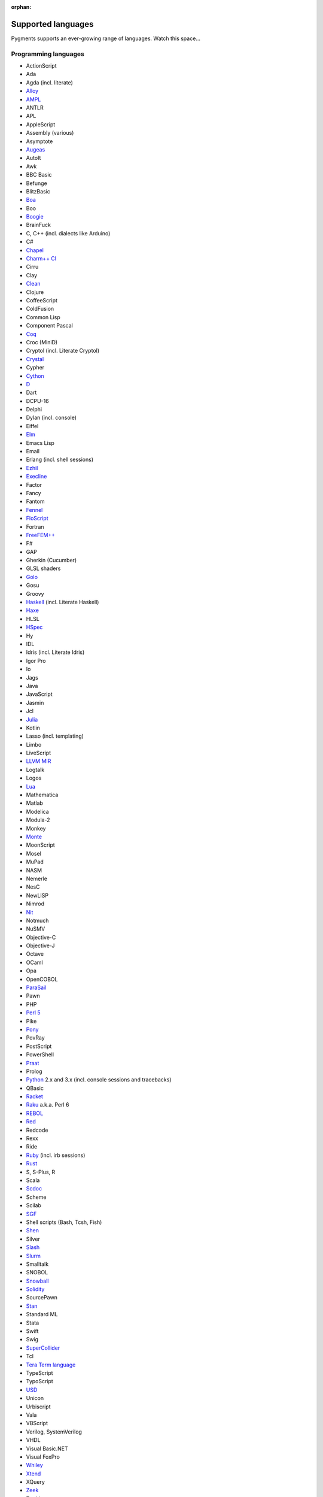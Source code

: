 :orphan:

Supported languages
===================

Pygments supports an ever-growing range of languages. Watch this space...

Programming languages
---------------------

* ActionScript
* Ada
* Agda (incl. literate)
* `Alloy <https://alloytools.org/>`_
* `AMPL <https://ampl.com/>`_
* ANTLR
* APL
* AppleScript
* Assembly (various)
* Asymptote
* `Augeas <http://augeas.net>`_
* AutoIt
* Awk
* BBC Basic
* Befunge
* BlitzBasic
* `Boa <https://boa.cs.iastate.edu/docs/>`_
* Boo
* `Boogie <https://boogie.codeplex.com/>`_
* BrainFuck
* C, C++ (incl. dialects like Arduino)
* C#
* `Chapel <https://chapel-lang.org/>`_
* `Charm++ CI <http://charmplusplus.org/>`_
* Cirru
* Clay
* `Clean <https://clean.cs.ru.nl/Clean>`_
* Clojure
* CoffeeScript
* ColdFusion
* Common Lisp
* Component Pascal
* `Coq <https://coq.inria.fr/>`_
* Croc (MiniD)
* Cryptol (incl. Literate Cryptol)
* `Crystal <https://crystal-lang.org>`_
* Cypher
* `Cython <https://cython.org>`_
* `D <https://dlang.org>`_
* Dart
* DCPU-16
* Delphi
* Dylan (incl. console)
* Eiffel
* `Elm <https://elm-lang.org/>`_
* Emacs Lisp
* Email
* Erlang (incl. shell sessions)
* `Ezhil <http://ezhillang.org>`_
* `Execline <https://skarnet.org/software/execline>`_
* Factor
* Fancy
* Fantom
* `Fennel <https://fennel-lang.org/>`_
* `FloScript <https://ioflo.com/>`_
* Fortran
* `FreeFEM++ <https://freefem.org/>`_
* F#
* GAP
* Gherkin (Cucumber)
* GLSL shaders
* `Golo <https://golo-lang.org/>`_
* Gosu
* Groovy
* `Haskell <https://www.haskell.org/>`_ (incl. Literate Haskell)
* `Haxe <https://haxe.org>`_
* HLSL
* `HSpec <https://hackage.haskell.org/package/hspec>`_
* Hy
* IDL
* Idris (incl. Literate Idris)
* Igor Pro
* Io
* Jags
* Java
* JavaScript
* Jasmin
* Jcl
* `Julia <https://julialang.org>`_
* Kotlin
* Lasso (incl. templating)
* Limbo
* LiveScript
* `LLVM MIR <https://llvm.org/docs/MIRLangRef.html>`_
* Logtalk
* Logos
* `Lua <https://lua.org>`_
* Mathematica
* Matlab
* Modelica
* Modula-2
* Monkey
* `Monte <https://monte.readthedocs.io/>`_
* MoonScript
* Mosel
* MuPad
* NASM
* Nemerle
* NesC
* NewLISP
* Nimrod
* `Nit <https://nitlanguage.org/>`_
* Notmuch
* NuSMV
* Objective-C
* Objective-J
* Octave
* OCaml
* Opa
* OpenCOBOL
* `ParaSail <https://www.parasail-lang.org/>`_
* Pawn
* PHP
* `Perl 5 <https://perl.org>`_
* Pike
* `Pony <https://www.ponylang.io/>`_
* PovRay
* PostScript
* PowerShell
* `Praat <http://www.praat.org>`_
* Prolog
* `Python <https://python.org/>`_ 2.x and 3.x (incl. console sessions and
  tracebacks)
* QBasic
* `Racket <https://racket-lang.org/>`_
* `Raku <https://www.raku.org/>`_ a.k.a. Perl 6
* `REBOL <http://www.rebol.com>`_
* `Red <https://www.red-lang.org>`_
* Redcode
* Rexx
* Ride
* `Ruby <https://www.ruby-lang.org>`_ (incl. irb sessions)
* `Rust <https://rust-lang.org>`_
* S, S-Plus, R
* Scala
* `Scdoc <https://git.sr.ht/~sircmpwn/scdoc>`_
* Scheme
* Scilab
* `SGF <https://www.red-bean.com/sgf/>`_
* Shell scripts (Bash, Tcsh, Fish)
* `Shen <http://shenlanguage.org/>`_
* Silver
* `Slash <https://github.com/arturadib/Slash-A>`_
* `Slurm <https://slurm.schedmd.com/overview.html>`_
* Smalltalk
* SNOBOL
* `Snowball <https://snowballstem.org/>`_
* `Solidity <https://solidity.readthedocs.io/>`_
* SourcePawn
* `Stan <https://mc-stan.org/>`_
* Standard ML
* Stata
* Swift
* Swig
* `SuperCollider <https://supercollider.github.io/>`_
* Tcl
* `Tera Term language <https://ttssh2.osdn.jp/>`_
* TypeScript
* TypoScript
* `USD <https://graphics.pixar.com/usd/docs/index.html>`_
* Unicon
* Urbiscript
* Vala
* VBScript
* Verilog, SystemVerilog
* VHDL
* Visual Basic.NET
* Visual FoxPro
* `Whiley <http://whiley.org/>`_
* `Xtend <https://www.eclipse.org/xtend/>`_
* XQuery
* `Zeek <https://www.zeek.org>`_
* Zephir
* `Zig <https://ziglang.org/>`_

Template languages
------------------

* Angular templates
* Cheetah templates
* ColdFusion
* `Django <https://www.djangoproject.com>`_ / `Jinja
  <https://jinja.pocoo.org/jinja>`_ templates
* ERB (Ruby templating)
* Evoque
* `Genshi <https://genshi.edgewall.org>`_ (the Trac template language)
* Handlebars
* JSP (Java Server Pages)
* Liquid
* `Myghty <https://pypi.org/project/Myghty/>`_ (the HTML::Mason based framework)
* `Mako <https://www.makotemplates.org>`_ (the Myghty successor)
* Slim
* `Smarty <https://www.smarty.net>`_ templates (PHP templating)
* Tea
* `Twig <https://twig.symfony.com/>`_

Other markup
------------

* Apache config files
* Apache Pig
* BBCode
* CapDL
* `Cap'n Proto <https://capnproto.com>`_
* CMake
* `Csound <https://csound.com>`_ scores
* CSS
* Debian control files
* Diff files
* Dockerfiles
* DTD
* EBNF
* E-mail headers
* Extempore
* Flatline
* Gettext catalogs
* Gnuplot script
* Groff markup
* Hexdumps
* HTML
* HTTP sessions
* IDL
* Inform
* INI-style config files
* IRC logs (irssi style)
* Isabelle
* JSGF notation
* JSON, JSON-LD
* Lean theorem prover
* Lighttpd config files
* Linux kernel log (dmesg)
* LLVM assembly
* LSL scripts
* Makefiles
* MoinMoin/Trac Wiki markup
* MQL
* MySQL
* NCAR command language
* Nginx config files
* `Nix language <https://nixos.org/nix/>`_
* NSIS scripts
* Notmuch
* `PEG <https://bford.info/packrat/>`_
* POV-Ray scenes
* `Puppet <https://puppet.com/>`_
* QML
* Ragel
* Redcode
* ReST
* `Roboconf <http://roboconf.net/en/roboconf.html>`_
* Robot Framework
* RPM spec files
* Rql
* RSL
* Scdoc
* Sieve
* SPARQL
* SQL, also MySQL, SQLite
* Squid configuration
* TADS 3
* Terraform
* TeX
* `Thrift <https://thrift.apache.org/>`_
* `TOML <https://github.com/toml-lang/toml>`_
* Treetop grammars
* USD (Universal Scene Description)
* Varnish configs
* VGL
* Vim Script
* WDiff
* Web IDL
* Windows batch files
* XML
* XSLT
* YAML
* Windows Registry files

... that's all?
---------------

Well, why not write your own? Contributing to Pygments is easy and fun.  Take a
look at the :doc:`docs on lexer development <docs/lexerdevelopment>`.  Pull
requests are welcome on `GitHub <https://github.com/pygments/pygments>`_.

Note: the languages listed here are supported in the development version. The
latest release may lack a few of them.

